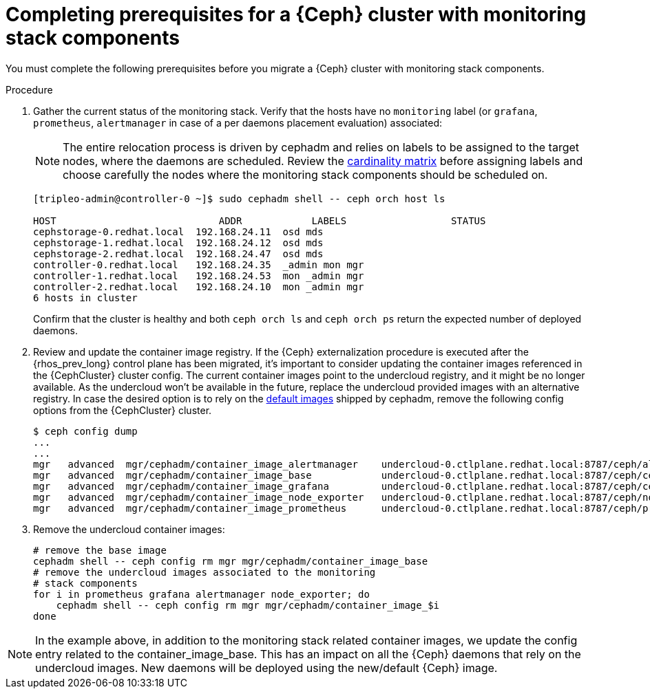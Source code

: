 [id="completing-prerequisites-for-migrating-ceph-monitoring-stack_{context}"]

= Completing prerequisites for a {Ceph} cluster with monitoring stack components

You must complete the following prerequisites before you migrate a {Ceph} cluster with monitoring stack components.

.Procedure

. Gather the current status of the monitoring stack. Verify that
the hosts have no `monitoring` label (or `grafana`, `prometheus`, `alertmanager`
in case of a per daemons placement evaluation) associated: 
[NOTE]
The entire relocation process is driven by cephadm and relies on labels to be
assigned to the target nodes, where the daemons are scheduled. 
ifeval::["{build}" != "upstream"]
Review the https://access.redhat.com/articles/1548993[cardinality matrix] before assigning labels and choose carefully the nodes where the monitoring
stack components should be scheduled on.
endif::[]
+
----
[tripleo-admin@controller-0 ~]$ sudo cephadm shell -- ceph orch host ls

HOST                    	ADDR       	LABELS                 	STATUS
cephstorage-0.redhat.local  192.168.24.11  osd mds
cephstorage-1.redhat.local  192.168.24.12  osd mds
cephstorage-2.redhat.local  192.168.24.47  osd mds
controller-0.redhat.local   192.168.24.35  _admin mon mgr
controller-1.redhat.local   192.168.24.53  mon _admin mgr
controller-2.redhat.local   192.168.24.10  mon _admin mgr
6 hosts in cluster
----
+
Confirm that the cluster is healthy and both `ceph orch ls` and
`ceph orch ps` return the expected number of deployed daemons.

. Review and update the container image registry. If the {Ceph} externalization procedure is executed after the {rhos_prev_long} control
plane has been migrated, it’s important to consider updating the container
images referenced in the {CephCluster} cluster config. The current container images point to the undercloud registry, and it might be no longer available. As the undercloud won’t be available in the future, replace the undercloud provided
images with an alternative registry.
ifeval::["{build}" != "downstream"] 
In case the desired option is to rely on the https://github.com/ceph/ceph/blob/reef/src/cephadm/cephadm.py#L48[default images]
shipped by cephadm, remove the following config options from the {CephCluster} cluster.
endif::[]
+
----
$ ceph config dump
...
...
ifeval::["{build}" != "downstream"]
mgr   advanced  mgr/cephadm/container_image_alertmanager    undercloud-0.ctlplane.redhat.local:8787/ceph/alertmanager:v0.25.0
mgr   advanced  mgr/cephadm/container_image_base            undercloud-0.ctlplane.redhat.local:8787/ceph/ceph:v18
mgr   advanced  mgr/cephadm/container_image_grafana         undercloud-0.ctlplane.redhat.local:8787/ceph/ceph-grafana:9.4.7
mgr   advanced  mgr/cephadm/container_image_node_exporter   undercloud-0.ctlplane.redhat.local:8787/ceph/node-exporter:v1.5.0
mgr   advanced  mgr/cephadm/container_image_prometheus      undercloud-0.ctlplane.redhat.local:8787/ceph/prometheus:v2.43.0
endif::[]
ifeval::["{build}" == "downstream"]
mgr   advanced  mgr/cephadm/container_image_alertmanager    undercloud-0.ctlplane.redhat.local:8787/rh-osbs/openshift-ose-prometheus-alertmanager:v4.10
mgr   advanced  mgr/cephadm/container_image_base            undercloud-0.ctlplane.redhat.local:8787/rh-osbs/rhceph
mgr   advanced  mgr/cephadm/container_image_grafana         undercloud-0.ctlplane.redhat.local:8787/rh-osbs/grafana:latest
mgr   advanced  mgr/cephadm/container_image_node_exporter   undercloud-0.ctlplane.redhat.local:8787/rh-osbs/openshift-ose-prometheus-node-exporter:v4.10
mgr   advanced  mgr/cephadm/container_image_prometheus      undercloud-0.ctlplane.redhat.local:8787/rh-osbs/openshift-ose-prometheus:v4.10
endif::[]
----

. Remove the undercloud container images:
+
----
# remove the base image
cephadm shell -- ceph config rm mgr mgr/cephadm/container_image_base
# remove the undercloud images associated to the monitoring
# stack components
for i in prometheus grafana alertmanager node_exporter; do
    cephadm shell -- ceph config rm mgr mgr/cephadm/container_image_$i
done
----

[NOTE]
In the example above, in addition to the monitoring stack related
container images, we update the config entry related to the
container_image_base. This has an impact on all the {Ceph} daemons that rely on
the undercloud images.
New daemons will be deployed using the new/default {Ceph} image.


